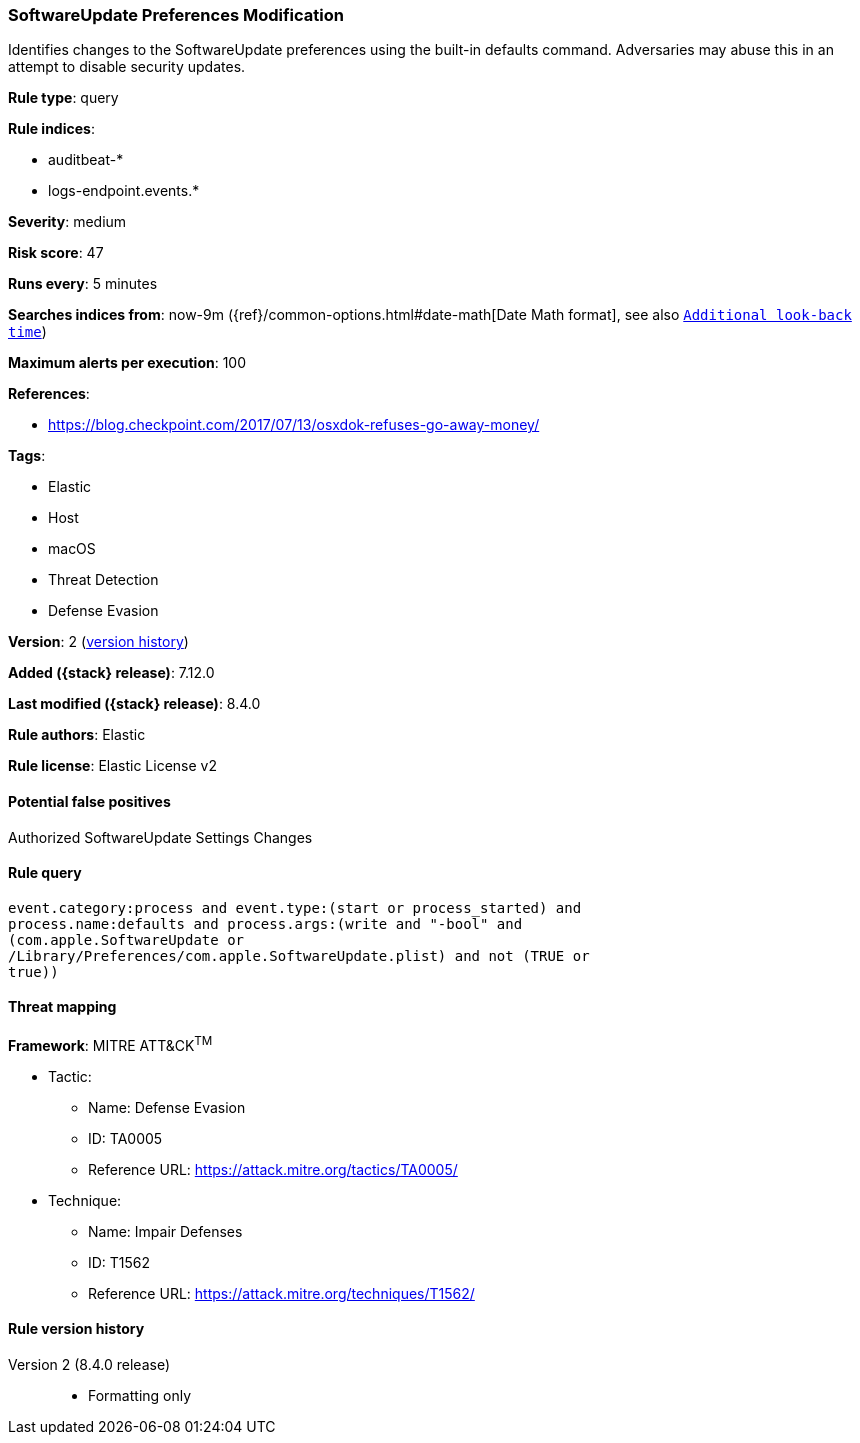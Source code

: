 [[softwareupdate-preferences-modification]]
=== SoftwareUpdate Preferences Modification

Identifies changes to the SoftwareUpdate preferences using the built-in defaults command. Adversaries may abuse this in an attempt to disable security updates.

*Rule type*: query

*Rule indices*:

* auditbeat-*
* logs-endpoint.events.*

*Severity*: medium

*Risk score*: 47

*Runs every*: 5 minutes

*Searches indices from*: now-9m ({ref}/common-options.html#date-math[Date Math format], see also <<rule-schedule, `Additional look-back time`>>)

*Maximum alerts per execution*: 100

*References*:

* https://blog.checkpoint.com/2017/07/13/osxdok-refuses-go-away-money/

*Tags*:

* Elastic
* Host
* macOS
* Threat Detection
* Defense Evasion

*Version*: 2 (<<softwareupdate-preferences-modification-history, version history>>)

*Added ({stack} release)*: 7.12.0

*Last modified ({stack} release)*: 8.4.0

*Rule authors*: Elastic

*Rule license*: Elastic License v2

==== Potential false positives

Authorized SoftwareUpdate Settings Changes

==== Rule query


[source,js]
----------------------------------
event.category:process and event.type:(start or process_started) and
process.name:defaults and process.args:(write and "-bool" and
(com.apple.SoftwareUpdate or
/Library/Preferences/com.apple.SoftwareUpdate.plist) and not (TRUE or
true))
----------------------------------

==== Threat mapping

*Framework*: MITRE ATT&CK^TM^

* Tactic:
** Name: Defense Evasion
** ID: TA0005
** Reference URL: https://attack.mitre.org/tactics/TA0005/
* Technique:
** Name: Impair Defenses
** ID: T1562
** Reference URL: https://attack.mitre.org/techniques/T1562/

[[softwareupdate-preferences-modification-history]]
==== Rule version history

Version 2 (8.4.0 release)::
* Formatting only

